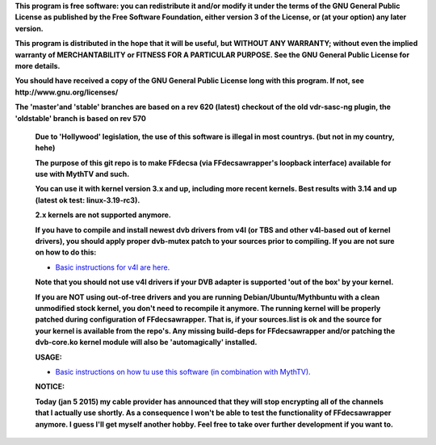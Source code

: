 **This program is free software: you can redistribute it and/or modify it under the terms of the GNU General Public License as published by the Free Software Foundation, either version 3 of the License, or (at your option) any later version.**



**This program is distributed in the hope that it will be useful, but WITHOUT ANY WARRANTY; without even the implied warranty of MERCHANTABILITY or FITNESS FOR A PARTICULAR PURPOSE. See the GNU General Public License for more details.**



**You should have received a copy of the GNU General Public License long with this program.  If not, see http://www.gnu.org/licenses/**



**The 'master'and 'stable' branches are based on a rev 620 (latest) checkout of the old vdr-sasc-ng plugin, the 'oldstable' branch is based on rev 570**



 **Due to 'Hollywood' legislation, the use of this software is illegal in most countrys. (but not in my country, hehe)**

 **The purpose of this git repo is to make FFdecsa (via FFdecsawrapper's loopback interface) available for use with MythTV and such.**

 **You can use it with kernel version 3.x and up, including more recent kernels. Best results with 3.14 and up (latest ok test: linux-3.19-rc3).**

 **2.x kernels are not supported anymore.**

 **If you have to compile and install newest dvb drivers from v4l (or TBS and other v4l-based out of kernel drivers), you should apply proper dvb-mutex patch to your sources prior to compiling. If you are not sure on how to do this:**

 - `Basic instructions for v4l are here. <http://www.lursen.org/wiki/V4l_and_ffdecsawrapper>`_

 **Note that you should not use v4l drivers if your DVB adapter is supported 'out of the box' by your kernel.**

 **If you are NOT using out-of-tree drivers and you are running Debian/Ubuntu/Mythbuntu with a clean unmodified stock kernel, you don't need to recompile it anymore. The running kernel will be properly patched during configuration of FFdecsawrapper. That is, if your sources.list is ok and the source for your kernel is available from the repo's. Any missing build-deps for FFdecsawrapper and/or patching the dvb-core.ko kernel module will also be 'automagically' installed.**

 **USAGE:**

 - `Basic instructions on how tu use this software (in combination with MythTV). <http://www.lursen.org/wiki/FFdecsawrapper_with_MythTV_and_Oscam_on_Debian/Ubuntu>`_

 **NOTICE:**

 **Today (jan 5 2015) my cable provider has announced that they will stop encrypting all of the channels that I actually use shortly. As a consequence I won't be able to test the functionality of FFdecsawrapper anymore. I guess I'll get myself another hobby. Feel free to take over further development if you want to.**

